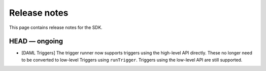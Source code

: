 .. Copyright (c) 2019 The DAML Authors. All rights reserved.
.. SPDX-License-Identifier: Apache-2.0

Release notes
#############

This page contains release notes for the SDK.

HEAD — ongoing
--------------
- [DAML Triggers] The trigger runner now supports triggers using the high-level API directly. These no longer need to be converted to low-level Triggers using ``runTrigger``. Triggers using the low-level API are still supported.
